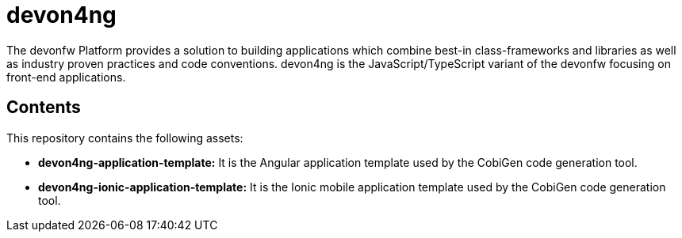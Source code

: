 = devon4ng

The devonfw Platform provides a solution to building applications which combine best-in class-frameworks and libraries as well as industry proven practices and code conventions. devon4ng is the JavaScript/TypeScript variant of the devonfw focusing on front-end applications.

== Contents

This repository contains the following assets:

- **devon4ng-application-template:** It is the Angular application template used by the CobiGen code generation tool.
- **devon4ng-ionic-application-template:** It is the Ionic mobile application template used by the CobiGen code generation tool.